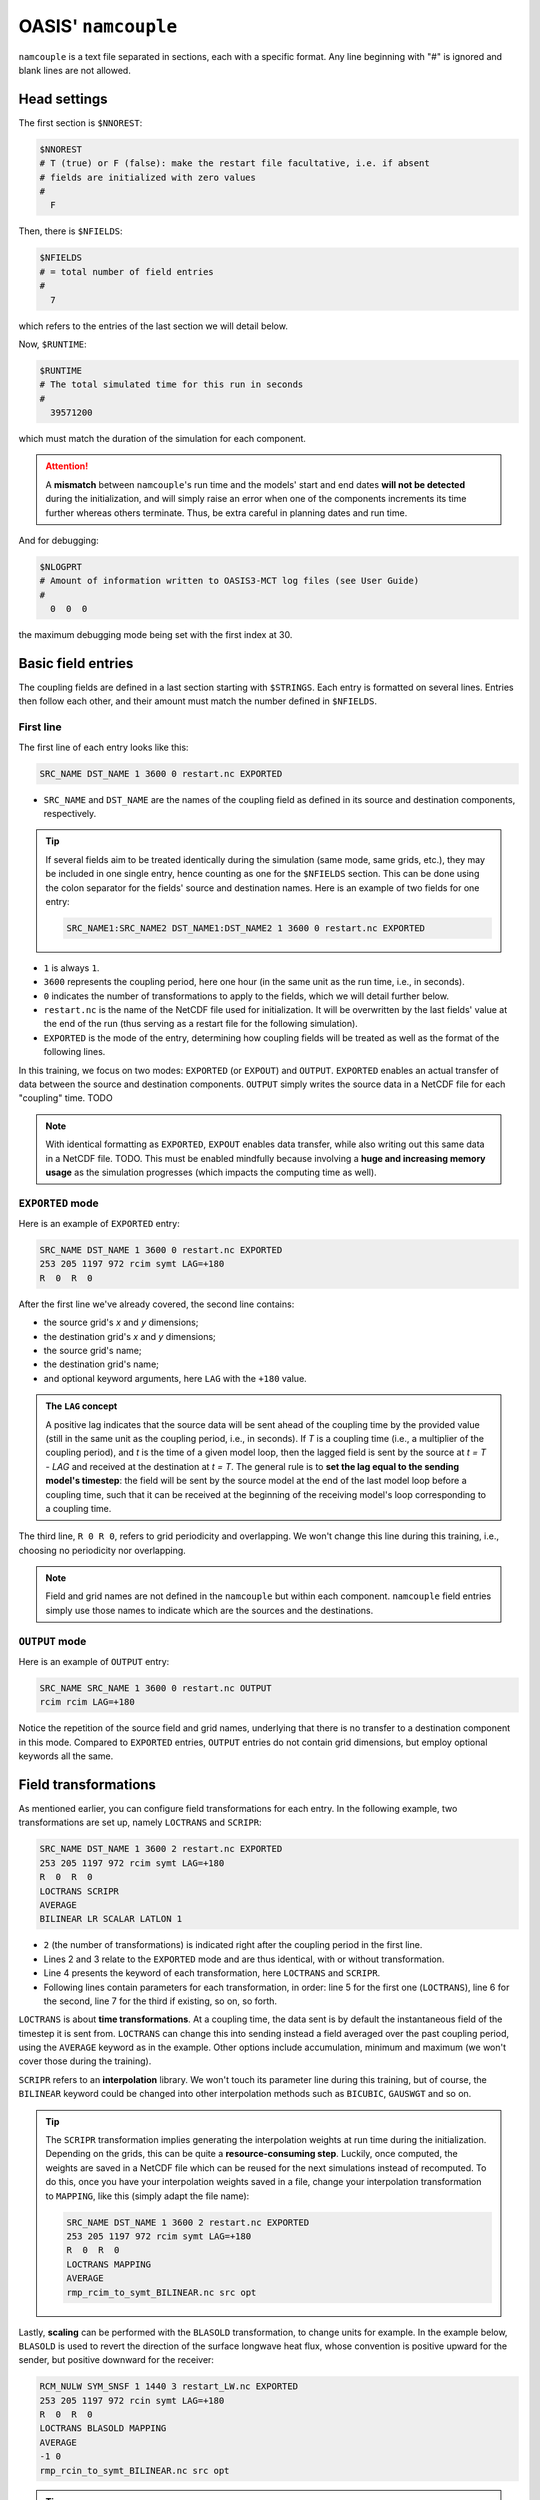 OASIS' ``namcouple``
===================

``namcouple`` is a text file separated in sections, each with a specific format.
Any line beginning with "#" is ignored and blank lines are not allowed.


Head settings
-------------

The first section is ``$NNOREST``:

.. code:: console

   $NNOREST
   # T (true) or F (false): make the restart file facultative, i.e. if absent
   # fields are initialized with zero values
   #
     F


Then, there is ``$NFIELDS``:

.. code:: console

   $NFIELDS
   # = total number of field entries
   #
     7
   

which refers to the entries of the last section we will detail below.


Now, ``$RUNTIME``:

.. code:: console

   $RUNTIME
   # The total simulated time for this run in seconds
   #
     39571200


which must match the duration of the simulation for each component.

.. attention::

   A **mismatch** between ``namcouple``'s run time and the models' start and end dates
   **will not be detected** during the initialization, and will simply raise an error
   when one of the components increments its time further whereas others terminate.
   Thus, be extra careful in planning dates and run time.


And for debugging:

.. code:: console

   $NLOGPRT
   # Amount of information written to OASIS3-MCT log files (see User Guide)
   #
     0  0  0


the maximum debugging mode being set with the first index at 30.


Basic field entries
-------------------

The coupling fields are defined in a last section starting with ``$STRINGS``.
Each entry is formatted on several lines. Entries then follow each other, and their
amount must match the number defined in ``$NFIELDS``.


First line
~~~~~~~~~~

The first line of each entry looks like this:

.. code:: console

   SRC_NAME DST_NAME 1 3600 0 restart.nc EXPORTED


* ``SRC_NAME`` and ``DST_NAME`` are the names of the coupling field as defined in its source and destination components, respectively.

.. tip::

   If several fields aim to be treated identically during the simulation (same mode,
   same grids, etc.), they may be included in one single entry, hence counting as one
   for the ``$NFIELDS`` section. This can be done using the colon separator for the
   fields' source and destination names. Here is an example of two fields for one entry:

   .. code:: console

      SRC_NAME1:SRC_NAME2 DST_NAME1:DST_NAME2 1 3600 0 restart.nc EXPORTED

      
* ``1`` is always ``1``.
* ``3600`` represents the coupling period, here one hour (in the same unit as the run time, i.e., in seconds).
* ``0`` indicates the number of transformations to apply to the fields, which we will detail further below.
* ``restart.nc`` is the name of the NetCDF file used for initialization. It will be overwritten by the last fields' value at the end of the run (thus serving as a restart file for the following simulation).
* ``EXPORTED`` is the mode of the entry, determining how coupling fields will be treated as well as the format of the following lines.


In this training, we focus on two modes: ``EXPORTED`` (or ``EXPOUT``) and ``OUTPUT``.
``EXPORTED`` enables an actual transfer of data between the source and destination
components. ``OUTPUT`` simply writes the source data in a NetCDF file for each
"coupling" time. TODO

.. note::
   
   With identical formatting as ``EXPORTED``, ``EXPOUT`` enables data transfer, while
   also writing out this same data in a NetCDF file. TODO. This must be enabled
   mindfully because involving a **huge and increasing memory usage** as the simulation
   progresses (which impacts the computing time as well).


``EXPORTED`` mode
~~~~~~~~~~~~~~~~~

Here is an example of ``EXPORTED`` entry:

.. code:: console

   SRC_NAME DST_NAME 1 3600 0 restart.nc EXPORTED
   253 205 1197 972 rcim symt LAG=+180
   R  0  R  0


After the first line we've already covered, the second line contains:

* the source grid's *x* and *y* dimensions;
* the destination grid's *x* and *y* dimensions;
* the source grid's name;
* the destination grid's name;
* and optional keyword arguments, here ``LAG`` with the ``+180`` value.


.. admonition:: The ``LAG`` concept

   A positive lag indicates that the source data will be sent ahead of the coupling time
   by the provided value (still in the same unit as the coupling period, i.e., in seconds).
   If *T* is a coupling time (i.e., a multiplier of the coupling period), and *t* is the
   time of a given model loop, then the lagged field is sent by the source at *t = T - LAG* and
   received at the destination at *t = T*. The general rule is to **set the lag equal to the
   sending model's timestep**: the field will be sent by the source model at the end of the
   last model loop before a coupling time, such that it can be received at the beginning of
   the receiving model's loop corresponding to a coupling time.


The third line, ``R 0 R 0``, refers to grid periodicity and overlapping. We won't
change this line during this training, i.e., choosing no periodicity nor overlapping.

.. note::

   Field and grid names are not defined in the ``namcouple`` but within each component.
   ``namcouple`` field entries simply use those names to indicate which are the sources
   and the destinations.



``OUTPUT`` mode
~~~~~~~~~~~~~~~

Here is an example of ``OUTPUT`` entry:

.. code:: console

   SRC_NAME SRC_NAME 1 3600 0 restart.nc OUTPUT
   rcim rcim LAG=+180


Notice the repetition of the source field and grid names, underlying that there is no
transfer to a destination component in this mode.
Compared to ``EXPORTED`` entries, ``OUTPUT`` entries do not contain grid dimensions, but
employ optional keywords all the same.


Field transformations
---------------------

As mentioned earlier, you can configure field transformations for each entry.
In the following example, two transformations are set up, namely ``LOCTRANS`` and
``SCRIPR``:

.. code::

   SRC_NAME DST_NAME 1 3600 2 restart.nc EXPORTED
   253 205 1197 972 rcim symt LAG=+180
   R  0  R  0
   LOCTRANS SCRIPR
   AVERAGE
   BILINEAR LR SCALAR LATLON 1


* ``2`` (the number of transformations) is indicated right after the coupling period in the first line.
* Lines 2 and 3 relate to the ``EXPORTED`` mode and are thus identical, with or without transformation.
* Line 4 presents the keyword of each transformation, here ``LOCTRANS`` and ``SCRIPR``.
* Following lines contain parameters for each transformation, in order: line 5 for the first one (``LOCTRANS``), line 6 for the second, line 7 for the third if existing, so on, so forth.


``LOCTRANS`` is about **time transformations**. At a coupling time, the data sent is
by default the instantaneous field of the timestep it is sent from. ``LOCTRANS`` can change
this into sending instead a field averaged over the past coupling period, using the
``AVERAGE`` keyword as in the example. Other options include accumulation, minimum and
maximum (we won't cover those during the training).

``SCRIPR`` refers to an **interpolation** library. We won't touch its parameter line
during this training, but of course, the ``BILINEAR`` keyword could be changed into other
interpolation methods such as ``BICUBIC``, ``GAUSWGT`` and so on.

.. tip::

   The ``SCRIPR`` transformation implies generating the interpolation weights at run time
   during the initialization. Depending on the grids, this can be quite a
   **resource-consuming step**. Luckily, once computed, the weights are saved in a NetCDF
   file which can be reused for the next simulations instead of recomputed. To do this,
   once you have your interpolation weights saved in a file, change your interpolation
   transformation to ``MAPPING``, like this (simply adapt the file name):

   .. code:: console

      SRC_NAME DST_NAME 1 3600 2 restart.nc EXPORTED
      253 205 1197 972 rcim symt LAG=+180
      R  0  R  0
      LOCTRANS MAPPING
      AVERAGE
      rmp_rcim_to_symt_BILINEAR.nc src opt


Lastly, **scaling** can be performed with the ``BLASOLD`` transformation, to change
units for example. In the example below, ``BLASOLD`` is used to revert the direction of
the surface longwave heat flux, whose convention is positive upward for the sender,
but positive downward for the receiver:

.. code:: console

   RCM_NULW SYM_SNSF 1 1440 3 restart_LW.nc EXPORTED
   253 205 1197 972 rcin symt LAG=+180
   R  0  R  0
   LOCTRANS BLASOLD MAPPING
   AVERAGE
   -1 0
   rmp_rcin_to_symt_BILINEAR.nc src opt


.. tip::

   ``BLASOLD`` can also serve to **add a constant** to the field. In this case, the second
   index must be set to 1, and a new line must define the added constant (and this must be
   a real).
   In the following example,
   sea surface temperature is converted from degree Celsius for the sender, to Kelvin
   for the receiver:

   .. code:: console

      SYM_SST RCM_SST 1 1440 2 restart_SST.nc EXPORTED
      1197 972 253 205 symt rcim LAG=+180
      R  0  R  0
      BLASOLD MAPPING
      1 1
      CONSTANT 273.15
      rmp_symt_to_rcim_BILINEAR.nc src opt


Full file example
-----------------

Below is a complete ``namcouple`` file, implementing nearly everything we've seen on
this page.

.. dropdown:: ``namcouple``

   .. code::

      # This is a typical input file for OASIS3-MCT.
      # Keywords used in previous versions of OASIS3 
      # but now obsolete are marked "Not used"
      # Don't hesitate to ask precisions or make suggestions (oasishelp@cerfacs.fr). 
      #
      # Any line beginning with # is ignored. Blank lines are not allowed.
      #
      #--------------------------------------------------------------------------
      $NNOREST
      # T (true) or F (false): make the restart file facultative, i.e. if absent
      # fields are initialized with zero values
      #
        F
      #--------------------------------------------------------------------------
      $NFIELDS
      # = total number of field entries
      #
        2
      #--------------------------------------------------------------------------
      $RUNTIME
      # The total simulated time for this run in seconds
      #
        63072000
      #--------------------------------------------------------------------------
      $NLOGPRT
      # Amount of information written to OASIS3-MCT log files (see User Guide)
      #
        0  0  0
      #--------------------------------------------------------------------------
      $STRINGS
      # The above variables are the general parameters for the experiment.
      # Everything below has to do with the fields being exchanged.
      #
        RCM_TAUX:RCM_TAUY SYM_TAUX:SYM_TAUY 1 720 2 restart_TAU.nc EXPORTED
        253 205 1197 972 rcin symt LAG=+180
        R  0  R  0
        LOCTRANS MAPPING
        AVERAGE
        rmp_rcin_to_symt_BILINEAR.nc src opt
      #
        RCM_NULW SYM_SNSF 1 1440 3 restart_LW.nc EXPORTED
        253 205 1197 972 rcin symt LAG=+180
        R  0  R  0
        LOCTRANS BLASOLD MAPPING
        AVERAGE
        -1 0
        rmp_rcin_to_symt_BILINEAR.nc src opt
